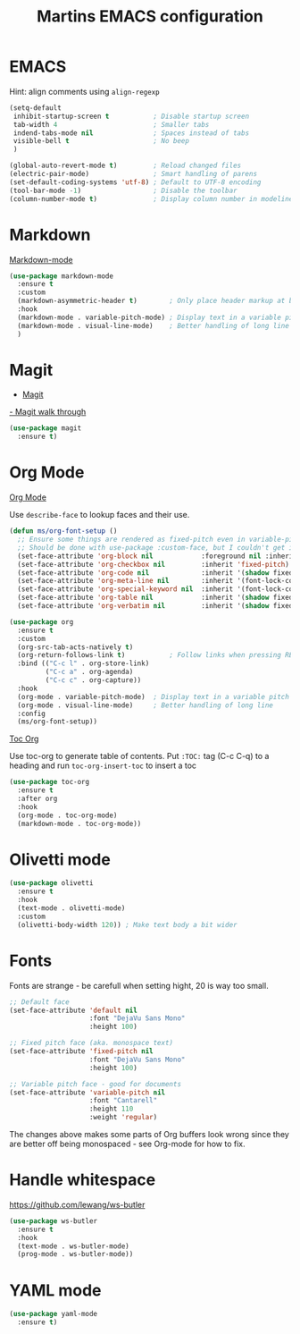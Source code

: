 #+TITLE: Martins EMACS configuration

* Table of contents                                            :TOC:noexport:
- [[#emacs][EMACS]]
- [[#markdown][Markdown]]
- [[#magit][Magit]]
- [[#org-mode][Org Mode]]
- [[#olivetti-mode][Olivetti mode]]
- [[#fonts][Fonts]]
- [[#handle-whitespace][Handle whitespace]]
- [[#yaml-mode][YAML mode]]

* EMACS

  Hint: align comments using ~align-regexp~

  #+BEGIN_SRC emacs-lisp
	(setq-default
	 inhibit-startup-screen t			; Disable startup screen
	 tab-width 4						; Smaller tabs
	 indend-tabs-mode nil				; Spaces instead of tabs
	 visible-bell t						; No beep
	 )

	(global-auto-revert-mode t)			; Reload changed files
	(electric-pair-mode)				; Smart handling of parens
	(set-default-coding-systems 'utf-8)	; Default to UTF-8 encoding
	(tool-bar-mode -1)					; Disable the toolbar
	(column-number-mode t)				; Display column number in modeline
  #+END_SRC

* Markdown

  [[https://jblevins.org/projects/markdown-mode/][Markdown-mode]]

  #+BEGIN_SRC emacs-lisp
	(use-package markdown-mode
	  :ensure t
	  :custom
	  (markdown-asymmetric-header t)		; Only place header markup at begging of line
	  :hook
	  (markdown-mode . variable-pitch-mode)	; Display text in a variable pitch
	  (markdown-mode . visual-line-mode)	; Better handling of long line
	  )
  #+END_SRC

* Magit

  - [[https://magit.vc/][Magit]]
  [[https://emacsair.me/2017/09/01/magit-walk-through/][- Magit walk through]]

  #+BEGIN_SRC emacs-lisp
	(use-package magit
	  :ensure t)
  #+END_SRC


* Org Mode

  [[https://orgmode.org/][Org Mode]]

  Use ~describe-face~ to lookup faces and their use.

  #+BEGIN_SRC emacs-lisp
	(defun ms/org-font-setup ()
	  ;; Ensure some things are rendered as fixed-pitch even in variable-pitch mode
	  ;; Should be done with use-package :custom-face, but I couldn't get it to work with multiple faces
	  (set-face-attribute 'org-block nil			:foreground nil :inherit 'fixed-pitch)
	  (set-face-attribute 'org-checkbox nil			:inherit 'fixed-pitch)
	  (set-face-attribute 'org-code nil				:inherit '(shadow fixed-pitch))
	  (set-face-attribute 'org-meta-line nil		:inherit '(font-lock-comment-face fixed-pitch))
	  (set-face-attribute 'org-special-keyword nil	:inherit '(font-lock-comment-face fixed-pitch))
	  (set-face-attribute 'org-table nil			:inherit '(shadow fixed-pitch))
	  (set-face-attribute 'org-verbatim nil			:inherit '(shadow fixed-pitch)))
  #+END_SRC

  #+BEGIN_SRC emacs-lisp
	(use-package org
	  :ensure t
	  :custom
	  (org-src-tab-acts-natively t)
	  (org-return-follows-link t)			; Follow links when pressing RET
	  :bind (("C-c l" . org-store-link)
			 ("C-c a" . org-agenda)
			 ("C-c c" . org-capture))
	  :hook
	  (org-mode . variable-pitch-mode)	; Display text in a variable pitch
	  (org-mode . visual-line-mode)		; Better handling of long line
	  :config
	  (ms/org-font-setup))
  #+END_SRC

  [[https://github.com/snosov1/toc-org][Toc Org]]

  Use toc-org to generate table of contents. Put ~:TOC:~ tag (C-c C-q) to a heading and run ~toc-org-insert-toc~ to insert a toc

  #+BEGIN_SRC emacs-lisp
	(use-package toc-org
	  :ensure t
	  :after org
	  :hook
	  (org-mode . toc-org-mode)
	  (markdown-mode . toc-org-mode))
  #+END_SRC

* Olivetti mode

  #+BEGIN_SRC emacs-lisp
	(use-package olivetti
	  :ensure t
	  :hook
	  (text-mode . olivetti-mode)
	  :custom
	  (olivetti-body-width 120)) ; Make text body a bit wider
  #+END_SRC

* Fonts

  Fonts are strange - be carefull when setting hight, 20 is way too small.
  
  #+BEGIN_SRC emacs-lisp
	;; Default face
	(set-face-attribute 'default nil
						:font "DejaVu Sans Mono"
						:height 100)

	;; Fixed pitch face (aka. monospace text)
	(set-face-attribute 'fixed-pitch nil
						:font "DejaVu Sans Mono"
						:height 100)

	;; Variable pitch face - good for documents
	(set-face-attribute 'variable-pitch nil
						:font "Cantarell"
						:height 110
						:weight 'regular)
  #+END_SRC

  The changes above makes some parts of Org buffers look wrong since they are  better off being monospaced - see Org-mode for how to fix.

* Handle whitespace

  https://github.com/lewang/ws-butler

  #+BEGIN_SRC emacs-lisp
	(use-package ws-butler
	  :ensure t
	  :hook
	  (text-mode . ws-butler-mode)
	  (prog-mode . ws-butler-mode))
  #+END_SRC

* YAML mode

  #+BEGIN_SRC emacs-lisp
	(use-package yaml-mode
	  :ensure t)
  #+END_SRC
